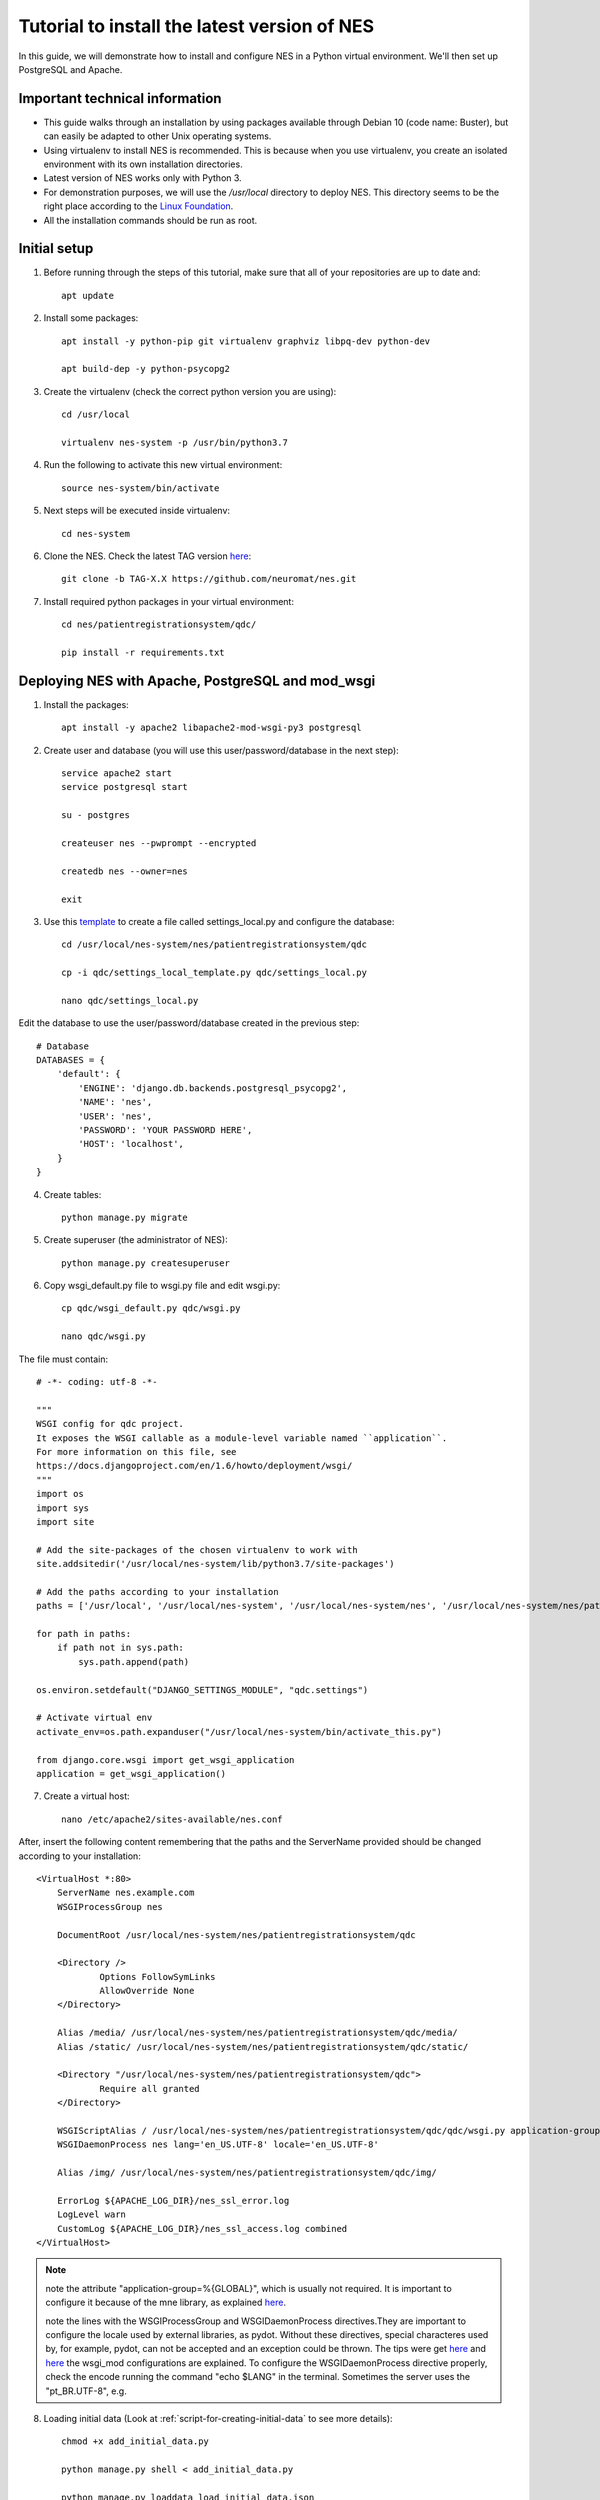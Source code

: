.. _tutorial-to-install-the-latest-version-of-nes:

Tutorial to install the latest version of NES
=============================================
In this guide, we will demonstrate how to install and configure NES in a Python virtual environment. We'll then set up PostgreSQL and Apache. 

.. _important-technical-information:

Important technical information
-------------------------------
* This guide walks through an installation by using packages available through Debian 10 (code name: Buster), but can easily be adapted to other Unix operating systems.
* Using virtualenv to install NES is recommended. This is because when you use virtualenv, you create an isolated environment with its own installation directories.
* Latest version of NES works only with Python 3.
* For demonstration purposes, we will use the `/usr/local` directory to deploy NES. This directory seems to be the right place according to the `Linux Foundation <https://refspecs.linuxfoundation.org/FHS_3.0/fhs/ch04s09.html>`_. 
* All the installation commands should be run as root.

.. _initial-setup-nes:

Initial setup
-------------
1. Before running through the steps of this tutorial, make sure that all of your repositories are up to date and::

    apt update

2. Install some packages::

    apt install -y python-pip git virtualenv graphviz libpq-dev python-dev

    apt build-dep -y python-psycopg2

3. Create the virtualenv (check the correct python version you are using)::

    cd /usr/local

    virtualenv nes-system -p /usr/bin/python3.7

4. Run the following to activate this new virtual environment::

    source nes-system/bin/activate

5. Next steps will be executed inside virtualenv::

    cd nes-system

6. Clone the NES. Check the latest TAG version `here <https://github.com/neuromat/nes/tags>`_::

    git clone -b TAG-X.X https://github.com/neuromat/nes.git

7. Install required python packages in your virtual environment::

    cd nes/patientregistrationsystem/qdc/

    pip install -r requirements.txt

.. _deploying-nes-with-apache-postgresql-and-mod-wsgi:

Deploying NES with Apache, PostgreSQL and mod_wsgi
--------------------------------------------------
1. Install the packages::

    apt install -y apache2 libapache2-mod-wsgi-py3 postgresql

2. Create user and database (you will use this user/password/database in the next step)::

    service apache2 start
    service postgresql start

    su - postgres

    createuser nes --pwprompt --encrypted

    createdb nes --owner=nes

    exit

3. Use this `template <https://github.com/neuromat/nes/blob/master/patientregistrationsystem/qdc/qdc/settings_local_template.py>`_ to create a file called settings_local.py and configure the database::

    cd /usr/local/nes-system/nes/patientregistrationsystem/qdc

    cp -i qdc/settings_local_template.py qdc/settings_local.py

    nano qdc/settings_local.py

Edit the database to use the user/password/database created in the previous step::

    # Database
    DATABASES = {
        'default': {
            'ENGINE': 'django.db.backends.postgresql_psycopg2',
            'NAME': 'nes',
            'USER': 'nes',
            'PASSWORD': 'YOUR PASSWORD HERE',
            'HOST': 'localhost',
        }
    }

4. Create tables::

    python manage.py migrate

5. Create superuser (the administrator of NES)::

    python manage.py createsuperuser

6. Copy wsgi_default.py file to wsgi.py file and edit wsgi.py::

    cp qdc/wsgi_default.py qdc/wsgi.py

    nano qdc/wsgi.py

The file must contain::

    # -*- coding: utf-8 -*-

    """
    WSGI config for qdc project.
    It exposes the WSGI callable as a module-level variable named ``application``.
    For more information on this file, see
    https://docs.djangoproject.com/en/1.6/howto/deployment/wsgi/
    """
    import os
    import sys
    import site

    # Add the site-packages of the chosen virtualenv to work with
    site.addsitedir('/usr/local/nes-system/lib/python3.7/site-packages')

    # Add the paths according to your installation
    paths = ['/usr/local', '/usr/local/nes-system', '/usr/local/nes-system/nes', '/usr/local/nes-system/nes/patientregistrationsystem', '/usr/local/nes-system/nes/patientregistrationsystem/qdc',]

    for path in paths:
        if path not in sys.path:
            sys.path.append(path)

    os.environ.setdefault("DJANGO_SETTINGS_MODULE", "qdc.settings")

    # Activate virtual env
    activate_env=os.path.expanduser("/usr/local/nes-system/bin/activate_this.py")

    from django.core.wsgi import get_wsgi_application
    application = get_wsgi_application()

7. Create a virtual host::

    nano /etc/apache2/sites-available/nes.conf

After, insert the following content remembering that the paths and the ServerName provided should be changed according to your installation::

    <VirtualHost *:80>
    	ServerName nes.example.com
    	WSGIProcessGroup nes
    
    	DocumentRoot /usr/local/nes-system/nes/patientregistrationsystem/qdc
    
    	<Directory />
    		Options FollowSymLinks
    		AllowOverride None
    	</Directory>
    
        Alias /media/ /usr/local/nes-system/nes/patientregistrationsystem/qdc/media/ 
        Alias /static/ /usr/local/nes-system/nes/patientregistrationsystem/qdc/static/ 
    
    	<Directory "/usr/local/nes-system/nes/patientregistrationsystem/qdc">
    		Require all granted
    	</Directory>
    
    	WSGIScriptAlias / /usr/local/nes-system/nes/patientregistrationsystem/qdc/qdc/wsgi.py application-group=%{GLOBAL}
    	WSGIDaemonProcess nes lang='en_US.UTF-8' locale='en_US.UTF-8'

    	Alias /img/ /usr/local/nes-system/nes/patientregistrationsystem/qdc/img/ 
    
    	ErrorLog ${APACHE_LOG_DIR}/nes_ssl_error.log
    	LogLevel warn
    	CustomLog ${APACHE_LOG_DIR}/nes_ssl_access.log combined
    </VirtualHost>

.. Note::  note the attribute "application-group=%{GLOBAL}", which is usually not required. It is important to configure it because of the mne library, as explained `here <https://serverfault.com/questions/514242/non-responsive-apache-mod-wsgi-after-installing-scipy/697251#697251?newreg=0819baeba10e4e92a0f459d4042ea98d>`_.

           note the lines with the WSGIProcessGroup and WSGIDaemonProcess directives.They are important to configure the locale used by external libraries, as pydot. Without these directives, special characteres used by, for example, pydot, can not be accepted and an exception could be thrown. The tips were get `here <http://blog.dscpl.com.au/2014/09/setting-lang-and-lcall-when-using.html>`_ and `here <http://modwsgi.readthedocs.io/en/develop/configuration-directives/WSGIDaemonProcess.html>`_ the wsgi_mod configurations are explained. To configure the WSGIDaemonProcess directive properly, check the encode running the command "echo $LANG" in the terminal. Sometimes the server uses the "pt_BR.UTF-8", e.g.

8. Loading initial data (Look at :ref:`script-for-creating-initial-data` to see more details)::

    chmod +x add_initial_data.py

    python manage.py shell < add_initial_data.py

    python manage.py loaddata load_initial_data.json

9. Managing static files::

    mkdir static

    nano qdc/settings_local.py

10. Edit the ``STATIC_ROOT line``::

     STATIC_ROOT = '/usr/local/nes-system/nes/patientregistrationsystem/qdc/static'

11. Collects the static files into ``STATIC_ROOT``::

     python manage.py collectstatic

12. Create the media directory::

     mkdir media

13. For Online updates, change the owner of the directories ``.git`` and ``patientregistrationsystem``::

     cd /usr/local/nes-system/nes/
    
     chown -R www-data .git

     chown -R www-data patientregistrationsystem

14. Enable the virtual host::

     a2ensite nes
    
     service apache2 reload
